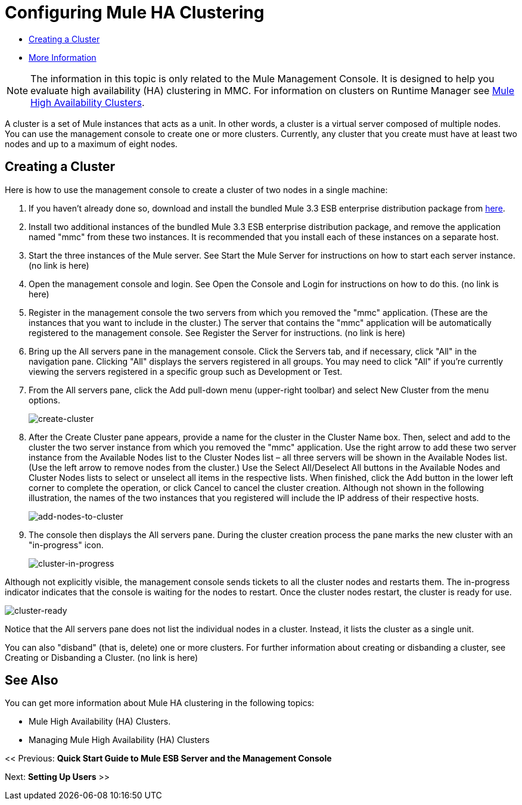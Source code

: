 = Configuring Mule HA Clustering

* link:/mule-management-console/v/3.6/configuring-mule-ha-clustering[Creating a Cluster]
* link:/mule-management-console/v/3.6/configuring-mule-ha-clustering[More Information]

[NOTE]
The information in this topic is only related to the Mule Management Console. It is designed to help you evaluate high availability (HA) clustering in MMC. For information on clusters on Runtime Manager see link:https://docs.mulesoft.com/mule-user-guide/v/3.8/mule-high-availability-ha-clusters[Mule High Availability Clusters].

A cluster is a set of Mule instances that acts as a unit. In other words, a cluster is a virtual server composed of multiple nodes. You can use the management console to create one or more clusters. Currently, any cluster that you create must have at least two nodes and up to a maximum of eight nodes.

== Creating a Cluster

Here is how to use the management console to create a cluster of two nodes in a single machine:

. If you haven't already done so, download and install the bundled Mule 3.3 ESB enterprise distribution package from link:http://www.mulesoft.com/mule-esb-enterprise-trial-download-form[here].

. Install two additional instances of the bundled Mule 3.3 ESB enterprise distribution package, and remove the application named "mmc" from these two instances. It is recommended that you install each of these instances on a separate host.

. Start the three instances of the Mule server. See Start the Mule Server for instructions on how to start each server instance. (no link is here)

. Open the management console and login. See Open the Console and Login for instructions on how to do this. (no link is here)

. Register in the management console the two servers from which you removed the "mmc" application. (These are the instances that you want to include in the cluster.) The server that contains the "mmc" application will be automatically registered to the management console. See Register the Server for instructions. (no link is here)

. Bring up the All servers pane in the management console. Click the Servers tab, and if necessary, click "All" in the navigation pane. Clicking "All" displays the servers registered in all groups. You may need to click "All" if you're currently viewing the servers registered in a specific group such as Development or Test.

. From the All servers pane, click the Add pull-down menu (upper-right toolbar) and select New Cluster from the menu options.
+
image:create-cluster.png[create-cluster] +

. After the Create Cluster pane appears, provide a name for the cluster in the Cluster Name box. Then, select and add to the cluster the two server instance from which you removed the "mmc" application. Use the right arrow to add these two server instance from the Available Nodes list to the Cluster Nodes list – all three servers will be shown in the Available Nodes list. (Use the left arrow to remove nodes from the cluster.) Use the Select All/Deselect All buttons in the Available Nodes and Cluster Nodes lists to select or unselect all items in the respective lists. When finished, click the Add button in the lower left corner to complete the operation, or click Cancel to cancel the cluster creation. Although not shown in the following illustration, the names of the two instances that you registered will include the IP address of their respective hosts.
+
image:add-nodes-to-cluster.png[add-nodes-to-cluster] +

. The console then displays the All servers pane. During the cluster creation process the pane marks the new cluster with an "in-progress" icon.
+
image:cluster-in-progress.png[cluster-in-progress]

Although not explicitly visible, the management console sends tickets to all the cluster nodes and restarts them. The in-progress indicator indicates that the console is waiting for the nodes to restart. Once the cluster nodes restart, the cluster is ready for use.

image:cluster-ready.png[cluster-ready]

Notice that the All servers pane does not list the individual nodes in a cluster. Instead, it lists the cluster as a single unit.

You can also "disband" (that is, delete) one or more clusters. For further information about creating or disbanding a cluster, see Creating or Disbanding a Cluster. (no link is here)

== See Also

You can get more information about Mule HA clustering in the following topics:

* Mule High Availability (HA) Clusters.
* Managing Mule High Availability (HA) Clusters

<< Previous: *Quick Start Guide to Mule ESB Server and the Management Console*

Next: *Setting Up Users* >>
